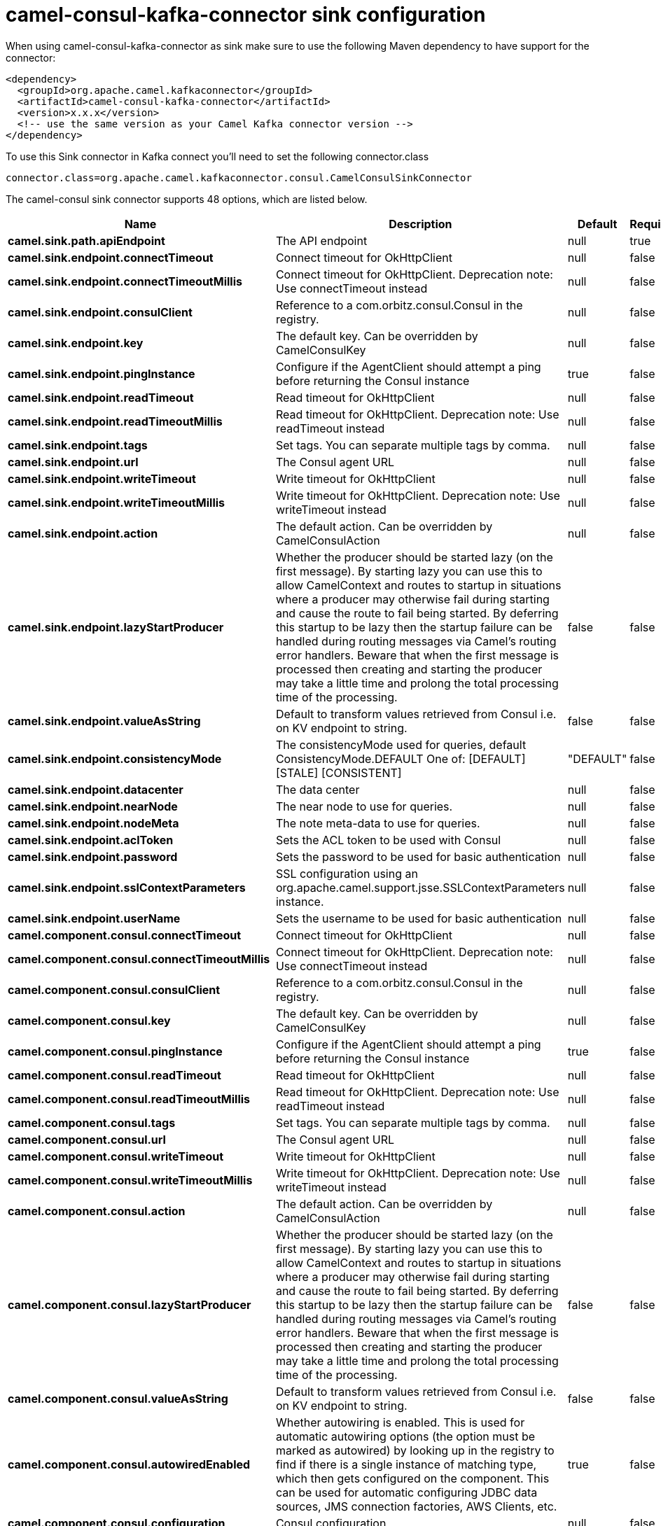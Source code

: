 // kafka-connector options: START
[[camel-consul-kafka-connector-sink]]
= camel-consul-kafka-connector sink configuration

When using camel-consul-kafka-connector as sink make sure to use the following Maven dependency to have support for the connector:

[source,xml]
----
<dependency>
  <groupId>org.apache.camel.kafkaconnector</groupId>
  <artifactId>camel-consul-kafka-connector</artifactId>
  <version>x.x.x</version>
  <!-- use the same version as your Camel Kafka connector version -->
</dependency>
----

To use this Sink connector in Kafka connect you'll need to set the following connector.class

[source,java]
----
connector.class=org.apache.camel.kafkaconnector.consul.CamelConsulSinkConnector
----


The camel-consul sink connector supports 48 options, which are listed below.



[width="100%",cols="2,5,^1,1,1",options="header"]
|===
| Name | Description | Default | Required | Priority
| *camel.sink.path.apiEndpoint* | The API endpoint | null | true | HIGH
| *camel.sink.endpoint.connectTimeout* | Connect timeout for OkHttpClient | null | false | MEDIUM
| *camel.sink.endpoint.connectTimeoutMillis* | Connect timeout for OkHttpClient. Deprecation note: Use connectTimeout instead | null | false | LOW
| *camel.sink.endpoint.consulClient* | Reference to a com.orbitz.consul.Consul in the registry. | null | false | MEDIUM
| *camel.sink.endpoint.key* | The default key. Can be overridden by CamelConsulKey | null | false | MEDIUM
| *camel.sink.endpoint.pingInstance* | Configure if the AgentClient should attempt a ping before returning the Consul instance | true | false | MEDIUM
| *camel.sink.endpoint.readTimeout* | Read timeout for OkHttpClient | null | false | MEDIUM
| *camel.sink.endpoint.readTimeoutMillis* | Read timeout for OkHttpClient. Deprecation note: Use readTimeout instead | null | false | LOW
| *camel.sink.endpoint.tags* | Set tags. You can separate multiple tags by comma. | null | false | MEDIUM
| *camel.sink.endpoint.url* | The Consul agent URL | null | false | MEDIUM
| *camel.sink.endpoint.writeTimeout* | Write timeout for OkHttpClient | null | false | MEDIUM
| *camel.sink.endpoint.writeTimeoutMillis* | Write timeout for OkHttpClient. Deprecation note: Use writeTimeout instead | null | false | LOW
| *camel.sink.endpoint.action* | The default action. Can be overridden by CamelConsulAction | null | false | MEDIUM
| *camel.sink.endpoint.lazyStartProducer* | Whether the producer should be started lazy (on the first message). By starting lazy you can use this to allow CamelContext and routes to startup in situations where a producer may otherwise fail during starting and cause the route to fail being started. By deferring this startup to be lazy then the startup failure can be handled during routing messages via Camel's routing error handlers. Beware that when the first message is processed then creating and starting the producer may take a little time and prolong the total processing time of the processing. | false | false | MEDIUM
| *camel.sink.endpoint.valueAsString* | Default to transform values retrieved from Consul i.e. on KV endpoint to string. | false | false | MEDIUM
| *camel.sink.endpoint.consistencyMode* | The consistencyMode used for queries, default ConsistencyMode.DEFAULT One of: [DEFAULT] [STALE] [CONSISTENT] | "DEFAULT" | false | MEDIUM
| *camel.sink.endpoint.datacenter* | The data center | null | false | MEDIUM
| *camel.sink.endpoint.nearNode* | The near node to use for queries. | null | false | MEDIUM
| *camel.sink.endpoint.nodeMeta* | The note meta-data to use for queries. | null | false | MEDIUM
| *camel.sink.endpoint.aclToken* | Sets the ACL token to be used with Consul | null | false | MEDIUM
| *camel.sink.endpoint.password* | Sets the password to be used for basic authentication | null | false | MEDIUM
| *camel.sink.endpoint.sslContextParameters* | SSL configuration using an org.apache.camel.support.jsse.SSLContextParameters instance. | null | false | MEDIUM
| *camel.sink.endpoint.userName* | Sets the username to be used for basic authentication | null | false | MEDIUM
| *camel.component.consul.connectTimeout* | Connect timeout for OkHttpClient | null | false | MEDIUM
| *camel.component.consul.connectTimeoutMillis* | Connect timeout for OkHttpClient. Deprecation note: Use connectTimeout instead | null | false | LOW
| *camel.component.consul.consulClient* | Reference to a com.orbitz.consul.Consul in the registry. | null | false | MEDIUM
| *camel.component.consul.key* | The default key. Can be overridden by CamelConsulKey | null | false | MEDIUM
| *camel.component.consul.pingInstance* | Configure if the AgentClient should attempt a ping before returning the Consul instance | true | false | MEDIUM
| *camel.component.consul.readTimeout* | Read timeout for OkHttpClient | null | false | MEDIUM
| *camel.component.consul.readTimeoutMillis* | Read timeout for OkHttpClient. Deprecation note: Use readTimeout instead | null | false | LOW
| *camel.component.consul.tags* | Set tags. You can separate multiple tags by comma. | null | false | MEDIUM
| *camel.component.consul.url* | The Consul agent URL | null | false | MEDIUM
| *camel.component.consul.writeTimeout* | Write timeout for OkHttpClient | null | false | MEDIUM
| *camel.component.consul.writeTimeoutMillis* | Write timeout for OkHttpClient. Deprecation note: Use writeTimeout instead | null | false | LOW
| *camel.component.consul.action* | The default action. Can be overridden by CamelConsulAction | null | false | MEDIUM
| *camel.component.consul.lazyStartProducer* | Whether the producer should be started lazy (on the first message). By starting lazy you can use this to allow CamelContext and routes to startup in situations where a producer may otherwise fail during starting and cause the route to fail being started. By deferring this startup to be lazy then the startup failure can be handled during routing messages via Camel's routing error handlers. Beware that when the first message is processed then creating and starting the producer may take a little time and prolong the total processing time of the processing. | false | false | MEDIUM
| *camel.component.consul.valueAsString* | Default to transform values retrieved from Consul i.e. on KV endpoint to string. | false | false | MEDIUM
| *camel.component.consul.autowiredEnabled* | Whether autowiring is enabled. This is used for automatic autowiring options (the option must be marked as autowired) by looking up in the registry to find if there is a single instance of matching type, which then gets configured on the component. This can be used for automatic configuring JDBC data sources, JMS connection factories, AWS Clients, etc. | true | false | MEDIUM
| *camel.component.consul.configuration* | Consul configuration | null | false | MEDIUM
| *camel.component.consul.consistencyMode* | The consistencyMode used for queries, default ConsistencyMode.DEFAULT One of: [DEFAULT] [STALE] [CONSISTENT] | "DEFAULT" | false | MEDIUM
| *camel.component.consul.datacenter* | The data center | null | false | MEDIUM
| *camel.component.consul.nearNode* | The near node to use for queries. | null | false | MEDIUM
| *camel.component.consul.nodeMeta* | The note meta-data to use for queries. | null | false | MEDIUM
| *camel.component.consul.aclToken* | Sets the ACL token to be used with Consul | null | false | MEDIUM
| *camel.component.consul.password* | Sets the password to be used for basic authentication | null | false | MEDIUM
| *camel.component.consul.sslContextParameters* | SSL configuration using an org.apache.camel.support.jsse.SSLContextParameters instance. | null | false | MEDIUM
| *camel.component.consul.useGlobalSslContext Parameters* | Enable usage of global SSL context parameters. | false | false | MEDIUM
| *camel.component.consul.userName* | Sets the username to be used for basic authentication | null | false | MEDIUM
|===



The camel-consul sink connector has no converters out of the box.





The camel-consul sink connector has no transforms out of the box.





The camel-consul sink connector has no aggregation strategies out of the box.
// kafka-connector options: END
